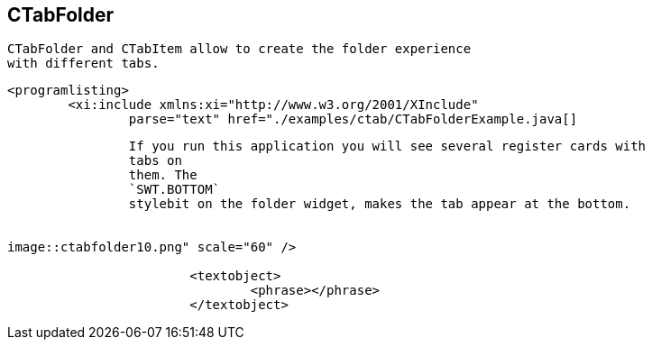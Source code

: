 == CTabFolder
	 CTabFolder and CTabItem allow to create the folder experience
		with different tabs.
	
	
		<programlisting>
			<xi:include xmlns:xi="http://www.w3.org/2001/XInclude"
				parse="text" href="./examples/ctab/CTabFolderExample.java[]
----
	
	
		If you run this application you will see several register cards with
		tabs on
		them. The
		`SWT.BOTTOM`
		stylebit on the folder widget, makes the tab appear at the bottom.
	
	
image::ctabfolder10.png" scale="60" />
			
			<textobject>
				<phrase></phrase>
			</textobject>
		
	
